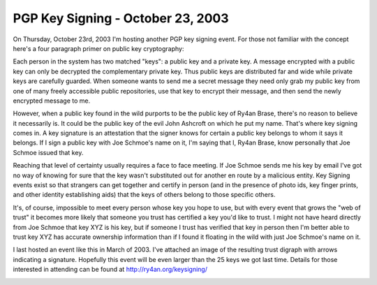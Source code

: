 
PGP Key Signing - October 23, 2003
----------------------------------

On Thursday, October 23rd, 2003 I'm hosting another PGP key signing event.  For those not familiar with the concept here's a four paragraph primer on public key cryptography:

Each person in the system has two matched "keys": a public key and a private key.  A message encrypted with a public key can only be decrypted the complementary private key.  Thus public keys are distributed far and wide while private keys are carefully guarded.  When someone wants to send me a secret message they need only grab my public key from one of many freely accessible public repositories, use that key to encrypt their message, and then send the newly encrypted message to me.

However, when a public key found in the wild purports to be the public key of Ry4an Brase, there's no reason to believe it necessarily is.  It could be the public key of the evil John Ashcroft on which he put my name.  That's where key signing comes in.  A key signature is an attestation that the signer knows for certain a public key belongs to whom it says it belongs.  If I sign a public key with Joe Schmoe's name on it, I'm saying that I, Ry4an Brase, know personally that Joe Schmoe issued that key.

Reaching that level of certainty usually requires a face to face meeting.  If Joe Schmoe sends me his key by email I've got no way of knowing for sure that the key wasn't substituted out for another en route by a malicious entity.  Key Signing events exist so that strangers can get together and certify in person (and in the presence of photo ids, key finger prints, and other identity establishing aids) that the keys of others belong to those specific others.

It's, of course, impossible to meet every person whose key you hope to use, but with every event that grows the "web of trust" it becomes more likely that someone you trust has certified a key you'd like to trust. I might not have heard directly from Joe Schmoe that key XYZ is his key, but if someone I trust has verified that key in person then I'm better able to trust key XYZ has accurate ownership information than if I found it floating in the wild with just Joe Schmoe's name on it.

I last hosted an event like this in March of 2003.  I've attached an image of the resulting trust digraph with arrows indicating a signature. Hopefully this event will be even larger than the 25 keys we got last time.  Details for those interested in attending can be found at http://ry4an.org/keysigning/

|trust.png|








.. |trust.png| image:: /unblog/static/attachments/2003-09-22-trust.png


.. date: 1064206800
.. tags: security
